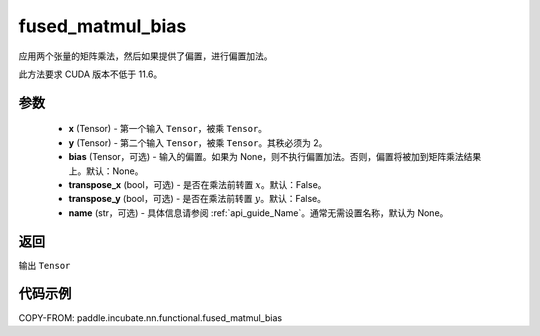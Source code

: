 .. _cn_api_paddle_incubate_nn_functional_fused_matmul_bias:

fused_matmul_bias
-------------------------------

.. py:function:: paddle.incubate.nn.functional.fused_matmul_bias(x, y, bias=None, transpose_x=False, transpose_y=False, name=None)

应用两个张量的矩阵乘法，然后如果提供了偏置，进行偏置加法。

此方法要求 CUDA 版本不低于 11.6。

参数
::::::::::::
    - **x** (Tensor) - 第一个输入 ``Tensor``，被乘 ``Tensor``。
    - **y** (Tensor) - 第二个输入 ``Tensor``，被乘 ``Tensor``。其秩必须为 2。
    - **bias** (Tensor，可选) - 输入的偏置。如果为 None，则不执行偏置加法。否则，偏置将被加到矩阵乘法结果上。默认：None。
    - **transpose_x** (bool，可选) - 是否在乘法前转置 :math:`x`。默认：False。
    - **transpose_y** (bool，可选) - 是否在乘法前转置 :math:`y`。默认：False。
    - **name** (str，可选) - 具体信息请参阅 :ref:`api_guide_Name`。通常无需设置名称，默认为 None。

返回
::::::::::::
输出 ``Tensor``

代码示例
::::::::::::

COPY-FROM: paddle.incubate.nn.functional.fused_matmul_bias
